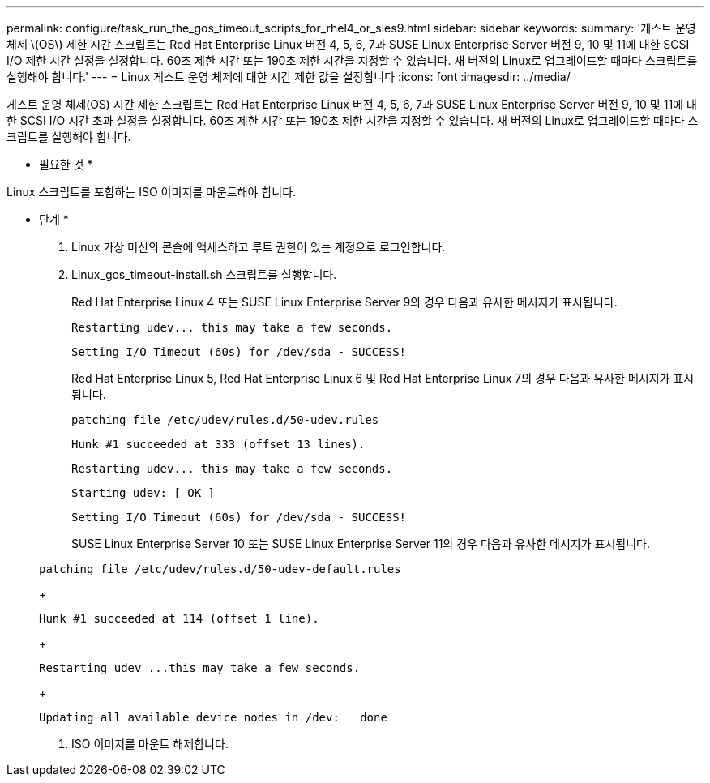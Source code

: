---
permalink: configure/task_run_the_gos_timeout_scripts_for_rhel4_or_sles9.html 
sidebar: sidebar 
keywords:  
summary: '게스트 운영 체제 \(OS\) 제한 시간 스크립트는 Red Hat Enterprise Linux 버전 4, 5, 6, 7과 SUSE Linux Enterprise Server 버전 9, 10 및 11에 대한 SCSI I/O 제한 시간 설정을 설정합니다. 60초 제한 시간 또는 190초 제한 시간을 지정할 수 있습니다. 새 버전의 Linux로 업그레이드할 때마다 스크립트를 실행해야 합니다.' 
---
= Linux 게스트 운영 체제에 대한 시간 제한 값을 설정합니다
:icons: font
:imagesdir: ../media/


[role="lead"]
게스트 운영 체제(OS) 시간 제한 스크립트는 Red Hat Enterprise Linux 버전 4, 5, 6, 7과 SUSE Linux Enterprise Server 버전 9, 10 및 11에 대한 SCSI I/O 시간 초과 설정을 설정합니다. 60초 제한 시간 또는 190초 제한 시간을 지정할 수 있습니다. 새 버전의 Linux로 업그레이드할 때마다 스크립트를 실행해야 합니다.

* 필요한 것 *

Linux 스크립트를 포함하는 ISO 이미지를 마운트해야 합니다.

* 단계 *

. Linux 가상 머신의 콘솔에 액세스하고 루트 권한이 있는 계정으로 로그인합니다.
. Linux_gos_timeout-install.sh 스크립트를 실행합니다.
+
Red Hat Enterprise Linux 4 또는 SUSE Linux Enterprise Server 9의 경우 다음과 유사한 메시지가 표시됩니다.

+
[listing]
----
Restarting udev... this may take a few seconds.
----
+
[listing]
----
Setting I/O Timeout (60s) for /dev/sda - SUCCESS!
----
+
Red Hat Enterprise Linux 5, Red Hat Enterprise Linux 6 및 Red Hat Enterprise Linux 7의 경우 다음과 유사한 메시지가 표시됩니다.

+
[listing]
----
patching file /etc/udev/rules.d/50-udev.rules
----
+
[listing]
----
Hunk #1 succeeded at 333 (offset 13 lines).
----
+
[listing]
----
Restarting udev... this may take a few seconds.
----
+
[listing]
----
Starting udev: [ OK ]
----
+
[listing]
----
Setting I/O Timeout (60s) for /dev/sda - SUCCESS!
----
+
SUSE Linux Enterprise Server 10 또는 SUSE Linux Enterprise Server 11의 경우 다음과 유사한 메시지가 표시됩니다.

+
[listing]
----
patching file /etc/udev/rules.d/50-udev-default.rules
----
+
[listing]
----
Hunk #1 succeeded at 114 (offset 1 line).
----
+
[listing]
----
Restarting udev ...this may take a few seconds.
----
+
[listing]
----
Updating all available device nodes in /dev:   done
----
. ISO 이미지를 마운트 해제합니다.

